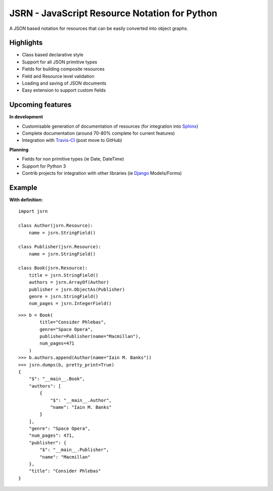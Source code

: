 ##############################################
JSRN - JavaScript Resource Notation for Python
##############################################

A JSON based notation for resources that can be easily converted into object graphs.


Highlights
**********

* Class based declarative style
* Support for all JSON primitive types
* Fields for building composite resources
* Field and Resource level validation
* Loading and saving of JSON documents
* Easy extension to support custom fields


Upcoming features
*****************

**In development**

* Customisable generation of documentation of resources (for integration into `Sphinx <http://sphinx-doc.org/>`_)
* Complete documentation (around 70-80% complete for current features)
* Integration with `Travis-CI <https://travis-ci.org/>`_ (post move to GitHub)

**Planning**

* Fields for non primitive types (ie Date, DateTime)
* Support for Python 3
* Contrib projects for integration with other libraries (ie `Django <https://www.djangoproject.com/>`_ Models/Forms)


Example
*******

**With definition:**
::

    import jsrn

    class Author(jsrn.Resource):
        name = jsrn.StringField()

    class Publisher(jsrn.Resource):
        name = jsrn.StringField()

    class Book(jsrn.Resource):
        title = jsrn.StringField()
        authors = jsrn.ArrayOf(Author)
        publisher = jsrn.ObjectAs(Publisher)
        genre = jsrn.StringField()
        num_pages = jsrn.IntegerField()


::

    >>> b = Book(
            title="Consider Phlebas",
            genre="Space Opera",
            publisher=Publisher(name="Macmillan"),
            num_pages=471
        )
    >>> b.authors.append(Author(name="Iain M. Banks"))
    >>> jsrn.dumps(b, pretty_print=True)
    {
        "$": "__main__.Book",
        "authors": [
            {
                "$": "__main__.Author",
                "name": "Iain M. Banks"
            }
        ],
        "genre": "Space Opera",
        "num_pages": 471,
        "publisher": {
            "$": "__main__.Publisher",
            "name": "Macmillan"
        },
        "title": "Consider Phlebas"
    }


